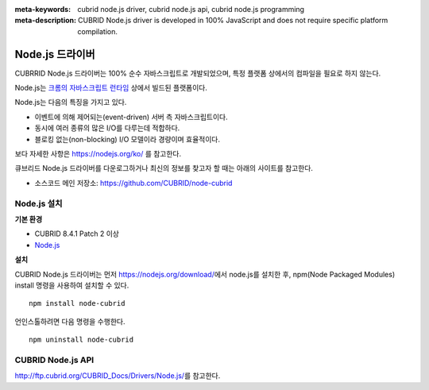 
:meta-keywords: cubrid node.js driver, cubrid node.js api, cubrid node.js programming
:meta-description: CUBRID Node.js driver is developed in 100% JavaScript and does not require specific platform compilation.

****************
Node.js 드라이버
****************

CUBRRID Node.js 드라이버는 100% 순수 자바스크립트로 개발되었으며, 특정 플랫폼 상에서의 컴파일을 필요로 하지 않는다.

Node.js는 `크롬의 자바스크립트 런타임 <https://en.wikipedia.org/wiki/V8_(JavaScript_engine)>`_ 상에서 빌드된 플랫폼이다.

Node.js는 다음의 특징을 가지고 있다.

* 이벤트에 의해 제어되는(event-driven) 서버 측 자바스크립트이다.
* 동시에 여러 종류의 많은 I/O를 다루는데 적합하다.
* 블로킹 없는(non-blocking) I/O 모델이라 경량이며 효율적이다.

보다 자세한 사항은 https://nodejs.org/ko/ 를 참고한다.

큐브리드 Node.js 드라이버를 다운로그하거나 최신의 정보를 찾고자 할 때는 아래의 사이트를 참고한다. 

.. FIXME: *   Introducing project: http://www.cubrid.org/wiki_apis/entry/cubrid-node-js-driver

*   소스코드 메인 저장소: https://github.com/CUBRID/node-cubrid

Node.js 설치
============

**기본 환경**

*   CUBRID 8.4.1 Patch 2 이상
*   `Node.js <https://nodejs.org/>`_

**설치**

CUBRID Node.js 드라이버는 먼저 https://nodejs.org/download/\에서 node.js를 설치한 후, npm(Node Packaged Modules) install 명령을 사용하여 설치할 수 있다. ::

    npm install node-cubrid

언인스톨하려면 다음 명령을 수행한다. ::

    npm uninstall node-cubrid

CUBRID Node.js API
==================

http://ftp.cubrid.org/CUBRID_Docs/Drivers/Node.js/\를 참고한다.
